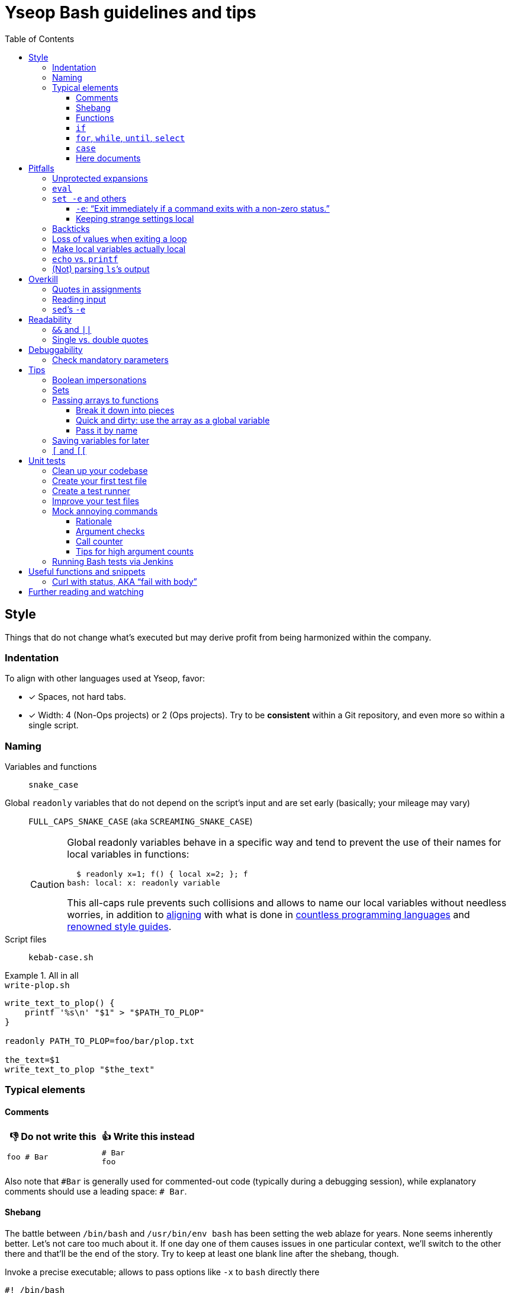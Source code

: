 = Yseop Bash guidelines and tips
:toc:
:toclevels: 3
:imagesdir: readme-img

:do_not:  &#x1F44E; Do not write this
:instead: &#x1F44D; Write this instead


== Style

Things that do not change what’s executed but may derive profit from being harmonized within the company.


=== Indentation

To align with other languages used at Yseop, favor:

* [x] Spaces, not hard tabs.
* [x] Width: 4 (Non-Ops projects) or 2 (Ops projects).
Try to be *consistent* within a Git repository, and even more so within a single script.


=== Naming

Variables and functions:: `snake_case`

Global `readonly` variables that do not depend on the script’s input and are set early (basically; your mileage may vary)::
`FULL_CAPS_SNAKE_CASE` (aka `SCREAMING_SNAKE_CASE`)
+
[CAUTION]
====
Global readonly variables behave in a specific way and tend to prevent the use of their names for local variables in functions:

[source, bash]
----
  $ readonly x=1; f() { local x=2; }; f
bash: local: x: readonly variable
----

This all-caps rule prevents such collisions and allows to name our local variables without needless worries, in addition to https://en.wikipedia.org/wiki/Constant_(computer_programming)#Naming_conventions[aligning] with what is done in https://en.wikipedia.org/wiki/Naming_convention_(programming)#Language-specific_conventions[countless programming languages] and https://google.github.io/styleguide/shellguide.html#s7.3-constants-and-environment-variable-names[renowned style guides].
====

Script files:: `kebab-case.sh`

.All in all
====
.`write-plop.sh`
[source, bash]
----
write_text_to_plop() {
    printf '%s\n' "$1" > "$PATH_TO_PLOP"
}

readonly PATH_TO_PLOP=foo/bar/plop.txt

the_text=$1
write_text_to_plop "$the_text"
----
====


=== Typical elements

==== Comments

[cols = "2*a", options = header]
|===
^.^| {do_not}
^.^| {instead}

|
[source, bash]
----
foo # Bar
----
|
[source, bash]
----
# Bar
foo
----
|===

Also note that `+#Bar+` is generally used for commented-out code (typically during a debugging session), while explanatory comments should use a leading space: `+# Bar+`.


==== Shebang

The battle between `/bin/bash` and `/usr/bin/env bash` has been setting the web ablaze for years.
None seems inherently better.
Let’s not care too much about it.
If one day one of them causes issues in one particular context, we’ll switch to the other there and that’ll be the end of the story.
Try to keep at least one blank line after the shebang, though.

.Invoke a precise executable; allows to pass options like `-x` to `bash` directly there
[source, bash]
----
#! /bin/bash

# […]
----

.Use `$PATH` to look for the `bash` program
[source, bash]
----
#! /usr/bin/env bash

# […]
----


==== Functions

* Favor the more-standardized `foo()` over `function foo` or `function foo()`.

* Preferably with the opening brace after the name, but not extra important.
As for indentation width, check for consistency, though.

[source, bash]
----
foo() {
    local bar
    bar=$(plop yo)
    palala "$bar"
}
----


==== `if`

[source, bash]
----
if foo
then
    plop
else
    yo
fi
----


==== `for`, `while`, `until`, `select`

[source, bash]
----
for a in plop yo
do
    stuff "$a"
done
# Idem for “select”.
----

[source, bash]
----
while [[ $a -gt 1 ]]
do
    ((a /= 2))
done
# Idem for “until”.
----

[source, bash]
----
while ((a /= 2))
    echo 'Hi there, we’re doing a do-while here instead of while-do.'
    [[ $a -gt 1 ]]
do
    # No-op.
    :
done
# Idem for “until”.
----


==== `case`

[source, bash]
----
case "$a" in
    a) short;;

    *)
        long
        long
        long
        ;;
esac
----


==== Here documents

(The `<<` technique used to feed multiple lines into a command, typically for help blurbs; see `man bash`.)

* [x] The tag used to denote the end of the document should follow the `+_[A-Z][A-Z0-9_]*_+` format: `+_HELP_+`, `+_JSON_+`, `+_MESSAGE_+`…

* [x] The tag should be meaningful and suit the document’s purpose:
+
[cols = "2*a", options = header]
|===
^.^| {do_not}
^.^| {instead}

|
[source, bash]
----
cat << eof
<?xml version="1.0" encoding="UTF-8"?>
<note>
  <to>You</to>
</note>
eof
----
|
[source, bash]
----
cat << _XML_
<?xml version="1.0" encoding="UTF-8"?>
<note>
  <to>You</to>
</note>
_XML_
----
|===

* [x] If there is no particular reason to allow any kind of Bash expansion within the document, quote the opening tag to prevent them altogether, thus making your intentions clear and prevent unwanted dollar disappearances or whatever:
+
[cols = "2*a", options = header]
|===
^.^| {do_not}
^.^| {instead}

|
[source, bash]
----
cat << _TEXT_
This should appear as-is: $foo
_TEXT_
----
|
[source, bash]
----
cat << '_TEXT_'
This should appear as-is: $foo
_TEXT_
----
|===

* [x] Avoid the `+<<-+` syntax (used to remove leading hard tabs) unless you really need it.
Keep in mind that it does not remove leading spaces, only hard tabs (which we do not use anyway).


== Pitfalls

Things that may cause issues in the long run or that may hamper initial development.


=== Unprotected expansions

When writing `$foo` on its own instead of `"$foo"`, you’re asking the Bash interpreter to split the contents of the `foo` variable into multiple words in every place where a character of the `IFS` variable (“Internal Field Separator” – by default this includes spaces, tabs and newlines) is found:

[source, bash]
----
  $ count() { printf 'I got %d arguments.\n' "$#"; }

  $ txt='foo bar'

  $ count $txt
I got 2 arguments.

  $ count "$txt"
I got 1 arguments.
----

This is basically only useful when you’re implementing a “split” function yourself, and even then it is strongly advised to set `IFS` explicitly and locally (using parentheses):

[source, bash]
----
split() {
    (
        IFS=$1
        printf '%s\n' $2
    )
}
----

.`split a falalap`
----
f
l
l
p
----

.`split l falalap`
----
fa
a
ap
----

… and even then, most of the time `xargs` can be used to avoid both the unprotected expansion _and_ the `IFS` tempering:

[source, bash]
----
split() {
    printf '%s' "$2" | xargs --delimiter "$1" printf '%s\n'
}
----

In other cases, if you _need_ a variable to be expanded into _multiple_ words to provide arguments to a command, use an indexed array, as this is one of the things they were made for.
This takes away all concerns regarding potential unwanted word-splitting and `IFS` itself.
This is why not quoting a variable “on purpose” is sometimes described as an “anti-pattern”: it can often be harmful, and has no benefit whatsoever with respect to using arrays.

[quote, Google, https://google.github.io/styleguide/shellguide.html#quoting]
____
* Always quote strings containing variables, command substitutions, spaces or shell meta characters, unless careful unquoted expansion is required or it’s a shell-internal integer.
(*Yseop note:* Even internal integers can get split if `IFS` contains digits, so beware.)

* Use arrays for safe quoting of lists of elements, especially command-line flags.

* Use `"$@"` unless you have a specific reason to use `$*`, such as simply appending the arguments to a string in a message or log.
____

[cols = "2*a", options = header]
|===
^.^| {do_not}
^.^| {instead}

|
[source, bash]
----
opts='-p -v'
mkdir $opts path/to/plop.log
----
|
[source, bash]
----
opts=(-p -v)
mkdir "${opts[@]}" path/to/plop.log
----
|===


=== `eval`

`eval` has several major issues:

* It is known to often open the door for code injection, which is a significant security threat.

* Especially when variables or whitespace are involved, it forces developers to “think forward” and nest quotation marks while trying to figure out _which_ step will need _which_ quotes to perform _which_ operation.
Furthermore, the solution in such cases often depends on the specific matter at hand.

Before using `eval`, make extra sure you cannot:

* [x] Directly run your command without storing it in a variable beforehand (you can put it in a function if it is used multiple times):
+
[cols = "2*a", options = header]
|===
^.^| {do_not}
^.^| {instead}

|
[source, bash]
----
cmd='grep -r foo bar/'
eval "$cmd"
----
|
[source, bash]
----
grep -r foo bar/
----
|===
+
[cols = "2*a", options = header]
|===
^.^| {do_not}
^.^| {instead}

|
[source, bash]
----
awk_script='/foo/ { print $2 }'
cmd='awk "$awk_script"'

eval "$cmd" file1
eval "$cmd" file2
eval "$cmd" file3
----
|
[source, bash]
----
call_awk() {
    local awk_script='/foo/ { print $2 }'
    awk "$awk_script"
}

call_awk file1
call_awk file2
call_awk file3
----
|===

* [x] Store your command (or arguments, or options) in an indexed array instead, especially if that command must be built dynamically.
See https://stackoverflow.com/a/71600549/9089759[this StackOverflow answer] and https://google.github.io/styleguide/shellguide.html#arrays[Google’s guide].
+
> Using a single string for multiple command arguments should be avoided, as it inevitably leads to authors using `eval` or trying to nest quotes inside the string, which does not give reliable or readable results and leads to needless complexity.

* [x] For cases where you need to handle a variable whose name must be deduced from another variable: use `declare -n foo=$bar`, `local -n foo=$bar`, or `${!bar}`.
This is also covered in https://stackoverflow.com/a/71600549/9089759[that same StackOverflow answer].
See also <<pass_by_name, this section>> regarding `declare -n` and `local -n`.


=== `set -e` and others

(See `help set` for details.)


==== `-e`: “Exit immediately if a command exits with a non-zero status.”

Putting `set -e` at the beginning of a script is often used to prevent “snowballing”: most errors will cause the script to immediately halt.

This is not _always_ relevant, though:

* It is not as easy to master as it seems.
There are many contexts in which commands are legitimately allowed by `set -e` to fail (typically in conditionals, or on the left side of a pipe), and not knowing them could lead to more trouble than a fully manual error handling strategy would.

* In a script meant for internal use on non-sensitive data, it may not be worth the shift of mindset it requires.

Furthermore, there are a few things (edit: a _lot_ of things) to know to avoid mind-boggling issues:

When doing `+((n--))+`, for example, to decrement a variable, the `+((…))+` construct has an exit status of its own.
This status is a success status _if and only if_ the result of the computation is different than{nbsp}0:

[source, bash]
----
  $ ((0)); echo "$?"
1

  $ ((1)); echo "$?"
0

  $ ((-1)); echo "$?"
0
----

This means that reaching zero while decrementing your variable would cause the script to end if you activated `set -e`!
To prevent this and be on the safe side, you can do:

[source, bash]
----
  $ ((0)) || true; echo "$?"
0
----

Basically, `|| true` is an easy way to tell `set -e` that it does not matter if the command right before it fails (`true` will be executed, succeed, and the status of the command chain it formed will be a success status).

Regarding `set -e`’s shortcomings and oddities, you can also read:

* https://web.archive.org/web/20220314040936/http://mywiki.wooledge.org/BashFAQ/105

* https://stackoverflow.com/questions/71619652/difference-of-behavior-between-set-e-source-and-bash-ec-source


==== Keeping strange settings local

Every `+set -<something>+` (or `set {plus}++<something>++`, for that matter) using flags other than `-e -x -v` should ideally stand within a subshell to make sure you do not wreak havoc by forcing a significant paradigm shift onto your workmates (or yourself) in a huge script.

Most of the default settings were chosen with good reasons, and sometimes, while it may seem that doing, for example, `set -u` (“Treat unset variables as an error when substituting.”) is a good idea, you may just be breaking ten things while fixing the _one specific_ instruction you’re working on.

[NOTE]
====
There is a certain degree of tolerance regarding `set -e`, as it has been widely spread in the company, but as explained in the previous section, it is tricky to use, so keep it local (or avoid using it altogether) if you can.
====

[cols = "2*a", options = header]
|===
^.^| {do_not}
^.^| {instead}

|
[source, bash, subs = "+attributes"]
----
set -evxu -o pipefail -o noclobber
# […] lots of stuff
foo {vbar} bar "$mandatory" > out.log
----
|
[source, bash, subs = "+attributes"]
----
set -evx
# […] lots of stuff
(
    set -u -o pipefail -o noclobber
    foo {vbar} bar "$mandatory" > out.log
)
----
|===

[NOTE]
====
The same goes for changes brought to sensitive variables – typically `IFS`, which is used for word-splitting and to join array items when using `+[*]+`.

[source, bash]
----
t=(foo bar)
(
    IFS=','
    printf 'Joined with commas: %s\n' "${t[*]}"
)
----

⇒ `Joined with commas: foo,bar`
====


=== Backticks

The `foo={backtick}echo plop{backtick}` syntax is deprecated and can lead to all kinds of trouble when attempting to nest things.
It has no advantage whatsoever (beside the slightly lower character count) over `$(…)`.

[cols = "2*a", options = header]
|===
^.^| {do_not}
^.^| {instead}

|
[source, bash, subs = "+attributes"]
----
foo=`bar plop`
yo "`pa la la`" hey
----
|
[source, bash, subs = "+attributes"]
----
foo=$(bar plop)
yo "$(pa la la)" hey
----
|===


=== Loss of values when exiting a loop

Pipes spawn subshells to execute what’s on they right-hand side.
A common consequence of that, which can lead to much headache, is that changes brought to variables get reverted when exiting some loops:

.This will yield 0, not 1+2+3=6
====
[source, bash]
----
n=0
seq 3 | while read k
do
    ((n += k))
done
printf '%d\n' "$n"
----
====

Solutions include:

. Using “process substitution”:
+
[source, bash]
----
n=0
while read k
do
    ((n += k))
done < <(
    seq 3
)
printf '%d\n' "$n"
----

. Using a “here string”:
+
[source, bash]
----
data=$(seq 3)
n=0
while read k
do
    ((n += k))
done <<< "$data"
printf '%d\n' "$n"
----

[TIP]
====
See `man bash` for more on those concepts.
====


=== Make local variables actually local

By default, when you write `foo=bar`, you create a _global_ `foo` variable.
While this may at first seem convenient, this can lead to strange and annoying bugs or false positives, like a function working correctly (only for a while…) despite not actually using the arguments passed to it, picking global variables instead without you being conscious of it.

A good habit is to mark as `local` every variable meant to be used solely within the function that declares them:

[source, bash]
----
my_sub_function() {
    printf 'In sub-function: %s\n' "$foo"
}

my_function() {
    local foo=notplop
    printf 'In function: %s\n' "$foo"

    my_sub_function
}

foo=plop
my_function
printf 'After function call: %s\n' "$foo"
----

This yields:

[source]
----
In function: notplop
In sub-function: notplop
After function call: plop
----

The variable bubbled down to `my_sub_function`, but did not interfere with the global `foo` variable used outside of those functions.

As a bonus, `local` guarantees that the variables are empty upon declaration.
No need for weird `unset -v`, `foo=''` or whatever.


=== `echo` vs. `printf`

The options and escape sequences interpreted by `echo` depends heavily on the considered platform, which `printf` is much more standardized.

To quote https://pubs.opengroup.org/onlinepubs/9699919799/utilities/echo.html#tag_20_37_16[the Open Group]:

> It is not possible to use `echo` portably across all POSIX systems unless both `-n` (as the first argument) and escape sequences are omitted.

At Yseop, we once had a release note that was heavily truncated because the system that ran the release note-generating script was interpreting, in `echo`, by default, the `+\c+` sequence, which means “suppress further output” and happened to appear in YML snippets as the beginning of commands like `+\command+`.

.OK
* [x] `echo 'foo bar' plop` (No option, hardcoded parameters.)

* [x] `echo` (No argument, just printing a newline.)

.Not OK
* [ ] `echo "$plop"`
(Dynamic content, safer to use `printf '%s\n' "$plop"`.)

* [ ] `echo "Plop: $plop"`
(Idem, and would benefit from a clear formatting string; safer to use `printf 'Plop: %s\n' "$plop"`.)


=== (Not) parsing `ls`’s output

`ls` is for humans and is far too unreliable.
Machines prefer `find`, `stat`, or globbing patterns like `foo/*`.
(This topic is heavily covered on the web.)


== Overkill

Things that can be done in more concise or clear ways.


[[quotes_in_assignments]]
=== Quotes in assignments

Quotes are not needed on the right-hand side of assignments, unless you have hardcoded spaces or Bash metacharacters (`| & ;`, etc.) there.

[source, bash]
----
print_stuff_with_spaces() {
    echo abc
    echo
    echo d e f
}

var_with_spaces=$'a \t b \n c'

mix=foo${var_with_spaces}bar$(
    print_stuff_with_spaces
)plop

printf 'mix = [%q]\n' "$mix"
----

This yields (as expected):

[source]
----
mix = [$'fooa \t b \n cbarabc\n\nd e fplop']
----

The mandatory uses for quotes in assignments are things like:

[source, bash]
----
foo='bar plop'
#       ↑
# Hardcoded spaces
#       ↓
foo="bar ${yo}"

foo='bar&plop'
#       ↑
# Bash metacharacters
#       ↓
foo="bar;${yo}"
----

Of course, when in doubt, it’s better to quote, especially if it leads to a better syntax highlighting, but try to avoid overkill things: `foo=$1` or `n=12` are perfectly readable without quotes.


=== Reading input

Many commands can read data by accepting files as parameters, or by getting data on their standard input (which can be made easier via redirections).
https://web.archive.org/web/20220327013356/https://porkmail.org/era/unix/award#cat[Keep in mind that `cat`’s name stands for “concatenate”], not for “dump this file’s content on stdout because I have a grudge against everything that is not a pipe”.

[cols = "2*a", options = header]
|===
^.^| {do_not}
^.^| {instead}

|
[source, bash, subs = "+attributes"]
----
cat "$f" {vbar} grep plop
cat "$f" {vbar} tr -cd 'a-z'
printf '%s\n' "$PASSWORD" {vbar} docker login -u me --password-stdin
----
|
[source, bash, subs = "+attributes"]
----
grep plop "$f"
tr -cd 'a-z' < "$f"
docker login -u me --password-stdin <<< "$PASSWORD"
----
|===


=== `sed`’s `-e`

This option is https://unix.stackexchange.com/a/387528[virtually _never_ useful].
It is even generally harmful as far as readability is concerned, since you can, instead of using it, write your `sed` script on multiple lines, possibly even with comments:

[source, bash]
----
sed '
    # Censor.
    /crap/ d

    # Yell.
    s/.*/\U&/g
' "$my_file"
----


== Readability

Make your code easier to understand for others.


=== `&&` and `||`

Do not use those as “the lazy coder’s `if-then-else`”.
These are often misunderstood and misused.

* Real, human-friendly flow-control keywords make the structure of the code more apparent.

* A `foo && bar || plop` chain can actually run both `bar` and `plop` depending on what happens, so it’s _not_ a viable makeshift ternary operator.

[cols = "2*a", options = header]
|===
^.^| {do_not}
^.^| {instead}

|
[source, bash, subs = "+attributes"]
----
my_func && grep plop plup {vbar}{vbar} echo omg
----
|
[source, bash]
----
if my_func
then
    grep plop plup
else
    echo omg
fi
----
|===

Legit uses include:

. Situations where the right-hand side consists of nothing but a _very basic statement_ such as:
+
--
** `true`,
** `false`,
** `continue`,
** `break`,
** `return`,
** `exit`.
--
+
[source, bash]
----
for file in ./*.txt
do
    # Get rid of garbage in case the globbing pattern
    # matched nothing and came back as-is.
    [[ -r $file ]] || continue
    # […] process
done
----

. Conditionals:
+
[source, bash]
----
if [[ $foo && ! $bar ]] || [ -f "$path" ]
then
    echo plop
fi
----

Additionally, note that it is possible to start a new line after `&&` or `||` (you can view those markers as “special kinds of semicolons”, much like the single `&`).
There is often no good reason not to do so (outside of the “very simple statements” cases mentioned above):

[source, bash]
----
create_file foo/bar.txt &&
grep yo foo/bar.txt &&
echo 'OK!'

if long_condition_involving_a_function and its args &&
    another_thing_that_must_succeed and other args
then
    echo wow
fi
----


=== Single vs. double quotes

Double quotes allow expansions such as:

* `+$foo+`
* `+${foo//a/_}+`
* `+$(bar)+`
* `+$((1 + n))+`

Single quotes do not allow this.

Avoid double quotes when you do not need any kind of expansion.
Using double quotes in irrelevant places is akin to saying to readers: “Hey, look! I do fancy stuff in there! … `[Ten good seconds later]` Just kidding! There’s actually nothing special to see!”

[cols = "2*a", options = header]
|===
^.^| {do_not}
^.^| {instead}

|
[source, bash]
----
txt="Hello there, this is a message."
printf "%s %s\n" "$txt" "foo bar"
----
|
[source, bash]
----
#   ↓                               ↓
txt='Hello there, this is a message.'
printf '%s %s\n' "$txt" 'foo bar'
#      ↑       ↑        ↑       ↑
----
|===

[TIP]
====
Think of single quotes as a mean of escaping things.
Well… escaping _more_ things than double quotes do.
====


== Debuggability

Fail fast, or make sure trouble-causing cases are caught.


=== Check mandatory parameters

Both in functions or for the script itself, make sure you check early that parameters that ought to be set (and, if relevant, non-empty) are indeed set.

[source, bash]
----
file=${1:?No file given.}
message=${2?No message given.}

printf '%s\n' "$message" > "$file"
----

* [x] `:?` checks that the variable is set and non-empty, and exits if it is unhappy.
* [x] `?` is similar, but accepts empty values.
* [x] A custom message can be written after the `?`, but is optional.

.Idem for functions
[source, bash]
----
my_function() {
    local file=${1:?No file given.}
    local message=${2?No message given.}

    printf '%s\n' "$message" > "$file"
}

my_function "$@"
----

Just like `set -e`, this can avoid “snowballing” effects and catch issues early.


== Tips

=== Boolean impersonations

There are no real booleans in Bash.
We mostly have to work with:

* strings that are empty or not;
* commands (such as `true` and `false`) that exit with a status of success or failure;
* dumb string comparisons.

An often used approach is to put literally the strings “true” or “false” in variables.
However, *this has downsides*, and the way to use such variables is *not always clear*:

[source, bash]
----
OVERKILL_CONST_TRUE=true
OVERKILL_CONST_FALSE=false

dirty_true=true
dirty_false=false

if [[ $dirty_false ]]
then
    echo 'Not empty, so the test succeeds!'
else
    echo 'Too bad, we won’t get there.'
fi

if [[ $dirty_false = true ]]
then
    echo WOULOULOU
    exit 1
else
    echo 'This is better, but error- and typo-prone.'
fi

if [[ $dirty_false = $OVERKILL_CONST_TRUE ]]
then
    echo WOULOULOU
    exit 1
else
    echo 'Kinda safer, but even with better names it is quite weird.'
fi

if "$dirty_false"
then
    echo WOULOULOU
    exit 1
else
    echo 'It technically works, but do we really want to execute'
    echo 'random programs if a bug puts garbage in our variable?'
fi
----

This yields:

[source]
----
Not empty, so the test succeeds!
This is better, but error- and typo-prone.
Kinda safer, but even with better names it is quite weird.
It technically works, but do we really want to execute
random programs if a bug puts nonsense in our variable?
----

It is often *simpler and therefore recommended to use the “empty or not” paradigm*, conjointly with the default operator of `{startsb} / {startsb}{startsb} / test` (negated with `-z` or `!`):

[source, bash]
----
this_one_is_true=1
this_one_is_true_as_well=PLOP

this_one_is_false=''
unset -v this_one_is_false_as_well

if [[ $this_one_is_true && $this_one_is_true_as_well &&
    ! $this_one_is_false && -z $this_one_is_false_as_well ]]
then
    echo OK
else
    echo Bug
fi
----

[NOTE]
====
It is also technically possible to define (and re-define if needed) functions instead of basic variables, and then ditch `{startsb} / {startsb}{startsb} / test` entirely, but that may look weird to some:

[source, bash]
----
this_one_is_true() { true; }
this_one_is_true_as_well() { return 0; }

this_one_is_false() { false; }
this_one_is_false_as_well() { return 1; }

if this_one_is_true && this_one_is_true_as_well &&
    ! this_one_is_false && ! this_one_is_false_as_well
then
    echo OK
else
    echo Bug
fi
----
====


=== Sets

Sets in programming are basically bags which contain some objects (and, conversely, that do not contain any other object), with generally no notion of order whatsoever.

A nice way to obtain this in Bash is to use an associative array with values that do not really matter.
The keys tell you which items are in the set.

[source, bash]
----
declare -A my_set

for a in foo bar
do
    for b in plop yo
    do
        my_set[${a}_${b}]=1
    done
done

if [[ ${my_set['foo_plop']} ]]
then
    echo foo_plop in it
fi

if [[ ! ${my_set['foo_bar']} ]]
then
    echo foo_bar NOT in it
fi

printf 'All items:'
# “!” before name to get keys.
printf ' %q' "${!my_set[@]}"
echo
----

This yields:

[source]
----
foo_plop in it
foo_bar NOT in it
All items: foo_yo bar_yo foo_plop bar_plop
----

[NOTE]
====
Generally speaking, if you’re considering to type “find item in array in bash” in a search engine, it means that you should have used an associative array instead of (or in addition to) an indexed array.
====


=== Passing arrays to functions

==== Break it down into pieces

The naive approach, which is mostly for indexed arrays, is to individually pass all the items to the function:

[source, bash]
----
foo() {
    printf '[%s]' "$@"
    echo
}

bar() {
    local t=(first "$@")
    t+=(last)
    foo "${t[@]}"
}

initial=(
    yo
    yeah
)

bar "${initial[@]}"
----

This yields:

[source]
----
[first][yo][yeah][last]
----

This is quite convenient for simple cases, but things get hairy quite quickly if you need multiple arrays or if the function also have other parameters.
You may then need to:

* take the size of each array as extra parameters to know where they end;

* use notations like `"${@:2:2}"` to “skip `$1` and then take only two parameters from there”.

Furthermore, associative arrays are much harder to pass like this: you would need to provide the keys and values separately and perform arithmetical operations to know which function argument is the value for which other argument.

Fortunately, there are other ways to do that, as we’ll see in the following sections.


==== Quick and dirty: use the array as a global variable

(Basically, do not declare it with `local`).
At least document the function, though, to explain that it expects a variable named _XXX_ of type _YYY_ to be initialized and to contain stuff that means _ZZZ_:

[source, bash]
----
# Expects a global “global_indexed_array” indexed array to
# be defined and to contain at least two example words.
plop() {
    printf '%s\n' "${global_indexed_array[1]}"
}

declare -A global_associative_array=([foo]=bar)
declare -Ag more_explicitly_global_associative_array=([foo]=bar)

global_indexed_array=(foo bar)
declare -g more_explicitly_global_indexed_array=(foo bar)
declare -ag more_explicitly_global_more_explicitly_indexed_array=(foo bar)

plop
----

This yields `bar`.

[TIP]
====
When a global variable is especially important and gets manipulated by lots of functions, it can be worth marking it as special by prefixing its name with an underscore, for example: `_global_metadata`, `_config`, etc.
====


[[pass_by_name]]
==== Pass it by name

`local` (and `declare`) support a `-n` flag:

> make NAME a reference to the variable named by its value

[source, bash]
----
# $1    Name of string variable to print with the “A” prefix.
# $2    Name of indexed array to print with the “B” prefix.
# $3    Name of associative array to print with the “C” prefix.
foo() {
    local -n str=$1
    local -n index=$2
    local -n assoc=$3

    printf 'A %s=%q\n' "$1" "$str"

    printf 'B %s=[' "$2"
    printf ' %q' "${index[@]}"
    echo ' ]'

    printf 'C %s (Keys)=[' "$3"
    printf ' %q' "${!assoc[@]}"
    echo ' ]'

    printf 'C %s (Vals)=[' "$3"
    printf ' %q' "${assoc[@]}"
    echo ' ]'
}

# Declare stuff.
x=plop
y=(yo yeah)
declare -A z=([tulip]=potato [tart]=pie)

# Provide the NAMES to the function.
foo x y z
----

This yields:

[source]
----
A x=plop
B y=[ yo yeah ]
C z (Keys)=[ tart tulip ]
C z (Vals)=[ pie potato ]
----

Those references are not just to read: they *can be used to modify* the targeted variable from within the function, and *the changes will be kept*.

[CAUTION]
====
An error will occur if the variable used as a reference has the same name as the one it is referencing (`local -n foo=foo`).

To make this very unlikely, you can use one (or both) of the following strategies:

* [x] Add a condition to *skip the declaration* altogether if the names are equal:
+
[source, bash]
----
if [[ $1 != ref ]]
then
    local -n ref=$1
fi
----

* [x] Give an *ugly name* via a double-underscore prefix to your local variable:
+
[source, bash]
----
local -n __ref=$1
----
====


=== Saving variables for later

If you need to store the values of variables for later (possibly even for another execution of the script, or for another script altogether), you can use `declare -p`:

> display the attributes and value of each NAME

This does not sound like much, but…

[source, bash]
----
username='Foo Bar'
password='tom@to>te$t'

config=(
    -e 'yo yeah'
    --plop
    omg
)

declare -p username password config > save.sh
----

.Content of `save.sh` after execution
[source, bash]
----
declare -- username="Foo Bar"
declare -- password="tom@to>te\$t"
declare -a config=([0]="-e" [1]="yo yeah" [2]="--plop" [3]="omg")
----

This prints *perfectly valid and robust commands* that can be run to *declare clones* of the given variables, and this works for *any kind of variable*, even associative arrays.

[TIP]
====
*Functions* can also be processed this way if you add the `-f` flag.
====

Once your saved definition file is created, you can load the values by sourcing that file with `.`:

[source, bash]
----
printf 'Before: Username: %s\n' "${username:-Empty}"
printf 'Before: Password: %s\n' "${password:-Empty}"
printf 'Before: Config:   %s\n' "${config[*]:-Empty}"

. save.sh

printf 'After:  Username: %s\n' "${username:-Empty}"
printf 'After:  Password: %s\n' "${password:-Empty}"
printf 'After:  Config:   %s\n' "${config[*]:-Empty}"
----

This yields:

[source]
----
Before: Username: Empty
Before: Password: Empty
Before: Config:   Empty
After:  Username: Foo Bar
After:  Password: tom@to>te$t
After:  Config:   -e yo yeah --plop omg
----


=== `{startsb}` and `{startsb}{startsb}`

There are a couple of differences between those.
This has been extensively covered on the web: +
https://stackoverflow.com/questions/3427872/whats-the-difference-between-and-in-bash

Here are two things to take away, though:

* `{startsb}{startsb}` is a *keyword* of the Bash language.
This gives it more control over how its arguments are expanded.
As a consequence, `{quot}`-s are not needed within it unless you have hardcoded spaces, <<quotes_in_assignments, much like on the right-hand side of assignments>>.
However, you should generally quote the right-hand side of `=` and `!=` tests, otherwise https://github.com/koalaman/shellcheck/wiki/SC2053[it gets treated like a globbing pattern].
All in all:
+
[cols = "2*a", options = header]
|===
^.^| {do_not}
^.^| {instead}

|
[source, bash]
----
[[ "${foo}/plop" = "$(bar)" ]]
----
|
[source, bash]
----
[[ ${foo}/plop = "$(bar)" ]]
----
|===
+
[cols = "2*a", options = header]
|===
^.^| {do_not}
^.^| {instead}

|
[source, bash]
----
[ ${foo}/plop = $(bar) ]
----
|
[source, bash]
----
[ "${foo}/plop" = "$(bar)" ]
----
|===

* The arithmetic operators of `{startsb}{startsb}`, namely:
+
--
** `-eq`
** `-ne`
** `-lt`
** `-le`
** `-gt`
** `-ge`
--
+
… are open to code injection:
+
[source, bash]
----
  $ x='a[$(date)]'; [[ $x -eq 1 ]]
bash: ven. 25 mars 2022 18:27:42 CET: syntax error: invalid arithmetic operator (error token is ". 25 mars 2022 18:27:42 CET")
----
+
Solutions include:

** Using `{startsb}` for those operators.
** Sanitizing data that may be provided by an external entity and that should be an integer:
*** `x=${x//[!0-9-]/}`
*** `x=$(tr -cd 0-9- <<< "$x")` (same result)
** Not using externally provided data at all.
** For basic comparisons, using the string-based operators instead:
*** `=`
*** `!=`
** Relying on a program like `bc` or even `python` for arithmetics.


== Unit tests

It is fairly easy to test functions without resorting to overkill third-party frameworks, and this can make development a lot easier.


=== Clean up your codebase

Let’s consider this script, standing alone at the root of a project:

.`main-script.sh`
[source, bash]
----
#! /usr/bin/env bash

# Read JSON on the standard input, and print it
# back on the standard output, after having set
# the value of the “foo” property to a new given
# value if and only if there was a “foo” property
# in the input to begin with.
#
# $1    New value for “foo”.
change_stuff_if_set() {
    local data
    # Grab and save standard input.
    data=$(cat)

    # See if there is a “foo” property.
    local foo
    if ! foo=$(jq '.foo // empty' <<< "$data")
    then
        # Give up if jq is not happy at all.
        echo 'Error: Could not parse JSON.'
        return 1
    fi

    if [[ $foo ]]
    then
        # Change the value of “foo”.
        data=$(jq --arg x "$1" '.foo = $x' <<< "$data")
    fi

    # Give back the (possibly modified) data.
    printf '%s\n' "$data"
}

change_stuff_if_set palala << '_JSON_'
{
    "foo": "bar",
    "plop": 12
}
_JSON_
----

To make testing easier, we’ll split that file in two:

. a functions-dedicated file;
. the main file, the one to be called by users.

.`main-script.sh`
[source, bash]
----
#! /usr/bin/env bash

# Take note of where this script stands.
BASEDIR=$(cd "$(dirname "$0")" && pwd -P)
readonly BASEDIR

# Load (“source”) the functions.
. "$BASEDIR"/functions.sh

change_stuff_if_set palala << '_JSON_'
{
    "foo": "bar",
    "plop": 12
}
_JSON_
----

.`functions.sh`
[source, bash]
----
# Read JSON on the standard input, and print it
# back on the standard output, after having set
# the value of the “foo” property to a new given
# value if and only if there was a “foo” property
# in the input to begin with.
#
# $1    New value for “foo”.
change_stuff_if_set() {
    local data
    # Grab and save standard input.
    data=$(cat)

    # See if there is a “foo” property.
    local foo
    if ! foo=$(jq '.foo // empty' <<< "$data")
    then
        # Give up if jq is not happy at all.
        echo 'Error: Could not parse JSON.'
        return 1
    fi

    if [[ $foo ]]
    then
        # Change the value of “foo”.
        data=$(jq --arg x "$1" '.foo = $x' <<< "$data")
    fi

    # Give back the (possibly modified) data.
    printf '%s\n' "$data"
}
----

[NOTE]
====
The functions-dedicated file does not necessarily need a shebang (unless linters complain that they have no idea which shell you’re using), as it is not meant to be *executed* but *sourced*.
====


=== Create your first test file

Add a `test/` directory to your project to keep things organized a little bit.
Then add a file like this to it:

.`test/change_stuff_if_set.sh`
[source, bash]
----
test "$(
    change_stuff_if_set yo << '_JSON_'
{
    "foo": "bar",
    "plop": 12
}
_JSON_
)" = '{
  "foo": "yo",
  "plop": 12
}'
----

On its own, it’s a bit hard to run properly:

* it needs `change_stuff_if_set` to be defined;

* it will not necessarily detect failing assertions.

This is where test runners come into play.


=== Create a test runner

This is basically a `run-tests.sh` script that will:

. fetch files from `test/`;
. load their content while making sure the required functions are defined;
. tell you if a commands (typically a `test` call) fails within one of the test files.

A minimalist approach would look like this:

.`run-tests.sh`
[source, bash]
----
#! /usr/bin/env bash

# Print what’s happening and stop if something fails.
set -ex

BASEDIR=$(cd "$(dirname "$0")" && pwd -P)
readonly BASEDIR

# Load this once and for all.
. "$BASEDIR"/functions.sh

# Find, print, loop through files.
# Could be done without the null-separated thingies
# (i.e., “find … -type f | while read -r path”)
# but it’s more robust this way.
find "$BASEDIR"/test/ -type f -print0 | while read -rd '' path
do
    # Load a test file.
    . "$path"
done

# If we reach this, it means that all tests passed.
echo 'OK!'
----

Then just run `./run-tests.sh` and you’ll get your results.

A more fancy test runner can be created like this:

.`run-tests.sh`
[source, bash]
----
#! /usr/bin/env bash

set -e

BASEDIR=$(cd "$(dirname "$0")" && pwd -P)
readonly BASEDIR
export BASEDIR

# If needed, create a sandbox for tests that fiddle with files.
#TEST_TMP=$(mktemp -d "${TMPDIR:-/tmp}"/bash-tests-XXXXXXXX)
#readonly TEST_TMP
#export TEST_TMP

# Keep track of which files caused issues.
unset -v failure_paths
failure_paths=()

# Count all test files.
declare -i nb=0
while read -rd '' path
do
    # Padded relative path to test file.
    printf '%-65s' "$(printf '%q... ' "${path#${BASEDIR}/test/}")"
    # Only activate “-x” at the last moment,
    # and keep the output in your pocket for now.
    if output=$(
        bash -exc '
            # Automatically load functions for each test file.
            . "$BASEDIR"/functions.sh
            # Load the test file.
            . "$0"
        ' "$path" 2>&1
    )
    then
        echo '[OK]'
    else
        echo '[Failure]'
        # Display the whole “set -x”-generated blurb (as well as
        # whatever the test script may have printed) to help
        # fix the error.
        printf '%s\n' "$output"
        # Take a note of the file that caused the failure.
        failure_paths+=("$path")
    fi

    # […]
    # When using a temporary directory, you can empty it here
    # if you want it to be clean before each test file execution.

    ((nb++)) || true
done < <(
    # If specific test files were given as arguments,
    # run only those instead of fetching all test files.
    if [[ $# -gt 0 ]]
    then
        printf '%s\0' "$@"
    else
        find "$BASEDIR"/test/ -type f -print0
    fi
)

# Display a summary.
if [[ ${#failure_paths[@]} -eq 0 ]]
then
    printf 'All clear. (%d files)\n' "$nb"
    exit 0
else
    echo
    echo 'Failures:'
    echo
    printf '  - %q\n' "${failure_paths[@]}"
    echo
    exit 1
fi
----

The result looks like this:

image:run-tests.gif[Test run animation]


=== Improve your test files

Now that our test files are set, via `set / bash -e`, to halt upon error statuses, we can add lots of assertion-like instructions to them:

.`test/change_stuff_if_set.sh`
[source, bash]
----
# Check that the function returns with a success status:
change_stuff_if_set yo <<< '{}'

# Check output:
test "$(change_stuff_if_set yo <<< '{}')" = '{}'

# Check output for multiple input values (each with
# a corresponding “expected” value):
# (Using “>” as a custom word-splitting character.)
while IFS=$'>\n' read -r input expected
do
    # Use jq’s compacting feature to make
    # the JSON comparison formatting-agnostic.
    test $(
        # Actual:
        change_stuff_if_set yo <<< "$input" | jq -c
    ) = $(
        # Expected:
        jq -c <<< "$expected"
    )
done << '_INPUT_AND_EXPECTED_'
{}>{}
{ "plop": "yeah" }>{ "plop": "yeah" }
{ "foo": "yeah" }>{ "foo": "yo" }
_INPUT_AND_EXPECTED_

# Check that the function returns with a failure status:
! change_stuff_if_set yo <<< 'not-valid-JSON'

# Comment-like no-op that will be printed exactly once by “set -x”
# (while an “echo” would make the message appear twice,
# and a “normal” Bash comment would not appear at all).
: This explains the next assertion


for_demo_purposes() {
    exit 1
}

# Check that a function *exits* from its current shell
# (not just “returns”) with a failure status:
if (for_demo_purposes; true)
then
    exit 1
fi
----

[TIP]
====
If you do not feel confident enough with the big bad `set -e`, you can always do explicit things like:

[source, bash]
----
if [[ $actual != $expected ]]
then
    exit 1
fi
----
====


=== Mock annoying commands

==== Rationale

Sometimes during tests, it is not desirable to actually execute some commands, typically those that send HTTP requests:

.`functions.sh`
[source, bash]
----
# $1    Directory name.
get_file() {
    curl -L "https://yseop.com/${1:?}/file.json"
}
----

In such cases, it is possible to *define a function* with the same name as the command we want to avoid executing.
The function will take precedence and overshadow the command.

.`my-tests.sh`
[source, bash]
----
curl() {
    # No-op for now.
    :
}

# Check that the function does not crash.
if ! get_file foo
then
    echo Test failed
    exit 1
fi
----

Building on that, you can mock the *output* of the command:

[source, bash]
----
curl() {
    echo '{ "status": "ok" }'
}

if [[ $(get_file foo) != '{ "status": "ok" }' ]]
then
    echo Test failed
    exit 1
fi
----

[NOTE]
====
Sometimes, one function calls another Bash script, thus spawning a subprocess.
In such cases, you may need to export your mock via `export -f my_mock` in your test so that the final Bash script uses your mock instead of the real command.
====


==== Argument checks

It is generally a good idea to check that the mock was called with the *expected arguments*:

[source, bash]
----
curl() {
    if [[ $# -eq 2 && $1 = -L && $2 = https://yseop.com/foo/file.json ]]
    then
        echo '{ "status": "ok" }'
    else
        echo Test failed
        exit 1
    fi
}
----

If *multiple calls*, with different parameters or expected output, have to be made to the mock, you can:

. Define the function over and over again (cumbersome but straightforward):
+
[source, bash]
----
curl() {
    if [[ $# -eq 2 && $1 = -L && $2 = https://yseop.com/foo/file.json ]]
    then
        echo '{ "status": "ok" }'
    else
        echo Test failed
        exit 1
    fi
}

[[ $(get_file foo) = '{ "status": "ok" }' ]]

curl() {
    if [[ $# -eq 2 && $1 = -L && $2 = https://yseop.com/bar/file.json ]]
    then
        echo '{ "fruit": "apricot" }'
    else
        echo Test failed
        exit 1
    fi
}

[[ $(get_file bar) = '{ "fruit": "apricot" }' ]]
----

. Use a single definition with more possibilities:
+
[source, bash]
----
curl() {
    if [[ $# -eq 2 && $1 = -L ]]
    then
        case "$2" in
            https://yseop.com/foo/file.json)
                echo '{ "status": "ok" }'
                ;;

            https://yseop.com/bar/file.json)
                echo '{ "fruit": "apricot" }'
                ;;

            *)
                echo Test failed
                exit 1
                ;;
        esac
    else
        echo Test failed
        exit 1
    fi
}

[[ $(get_file foo) = '{ "status": "ok" }' ]]
[[ $(get_file bar) = '{ "fruit": "apricot" }' ]]
----

. Use global variables for the expected parameters and / or for the output:
+
[source, bash]
----
curl() {
    if [[ $# -eq 2 && $1 = -L && $2 = ${_expected_curl_arg_2?} ]]
    then
        printf '%s\n' "${_mocked_curl_output?}"
    else
        echo Test failed
        exit 1
    fi
}

_expected_curl_arg_2=https://yseop.com/foo/file.json
_mocked_curl_output='{ "status": "ok" }'
[[ $(get_file foo) = '{ "status": "ok" }' ]]

_expected_curl_arg_2=https://yseop.com/bar/file.json
_mocked_curl_output='{ "fruit": "apricot" }'
[[ $(get_file bar) = '{ "fruit": "apricot" }' ]]
----


==== Call counter

If *one execution* of the function to be tested generates *multiple distinct calls* to the mock, you can use a global counter to differentiate the calls (or just to check that the number of calls is the expected count).
The tricky part is that since most of the time commands and functions are called from within subshell environments, the counter’s increment is lost between calls if you just use a variable, and you have to write its value to a temporary file to make it _really_ shared:

[source, bash]
----
echo 0 > "$TEST_TMP"/calls

curl() {
    # Get
    local nb_calls=$(cat "$TEST_TMP"/calls)
    # Increment
    ((nb_calls++)) || true
    # Save
    printf '%d\n' "$nb_calls" > "$TEST_TMP"/calls

    if [[ $# -eq 2 && $1 = -L ]]
    then
        if [[ $nb_calls -eq 1 && $2 = https://yseop.com/foo/file.json ]]
        then
            echo '{ "status": "ok" }'
        elif [[ $nb_calls -eq 2 && $2 = https://yseop.com/bar/file.json ]]
        then
            echo '{ "fruit": "apricot" }'
        else
            echo Test failed
            exit 1
        fi
    else
        echo Test failed
        exit 1
    fi
}

[[ $(get_file foo) = '{ "status": "ok" }' ]]
[[ $(get_file bar) = '{ "fruit": "apricot" }' ]]
# Check total number of calls to the mock.
[[ $(cat "$TEST_TMP"/calls) -eq 2 ]]
----

[TIP]
====
This counter trick is also useful to make sure some operations are performed in the expected order.
====


==== Tips for high argument counts

If the number of “expected arguments” to check is too high, there are several ways to simplify the process (often at the cost of robustness, though):

.Dirty check with possible false positives if some arguments contain spaces
[source, bash]
----
curl() {
    if [[ $* = '-L https://yseop.com/foo/file.json' ]]
    then
        echo '{ "status": "ok" }'
    else
        echo Test failed
        exit 1
    fi
}
----

.Dirty check with possible false positives if some arguments contain a character that, at least, we can choose
[source, bash]
----
curl() {
    if (
        IFS='|'
        [[ $* = '-L|https://yseop.com/foo/file.json' ]]
    )
    then
        echo '{ "status": "ok" }'
    else
        echo Test failed
        exit 1
    fi
}
----

.Check with possible false positives if some arguments contain a newline; version with global expectation array variable
[source, bash]
----
curl() {
    if (
        IFS=$'\n'
        [[ $* = ${_expected[*]} ]]
    )
    then
        echo '{ "status": "ok" }'
    else
        echo Test failed
        exit 1
    fi
}

_expected=(
    -L
    https://yseop.com/foo/file.json
)
[[ $(get_file foo) = '{ "status": "ok" }' ]]
----


=== Running Bash tests via Jenkins

To automatically run the Bash unit tests during the project’s build, you can add a dedicated stage (possibly in parallel to some other tests):

.`Jenkinsfile`
[source, groovy]
----
pipeline {
    // […]
    stages {
        // […]
        stage('Script tests') {
            steps {
                sh('./path/to/run-tests.sh')
            }
        }
        // […]
    }
}
----

[CAUTION]
====
Make sure `run-tests.sh` is executable (`chmod u+x`).
====


== Useful functions and snippets

=== Curl with status, AKA “fail with body”

While using `curl` might seem simple, it’s often hard to get the correct behavior when juggling with options like `--fail`, `--silent` and `--show-error`: you can end up with…

* the shell script not caring about an HTTP error (due to `curl` exiting with a misleading status), or
* `curl` not printing anything in case of failures:
** not telling you what the body was,
** nor what HTTP status it got.

Consider using the following function to make logs more developer-friendly:

[source, bash]
----
# Adaptation of https://superuser.com/a/1641410
# Waiting for curl v7.76+ to have --fail-with-body…
#
# In this version, the body is printed to stdout if status OK,
# and stderr (only stderr!) if HTTP error.
# An attempt to pretty-format JSON errors will be made.
#
# $@    Extra args for curl.
curl_fail_with_body() {
    local OUTPUT_FILE
    OUTPUT_FILE=$(mktemp)

    local -i HTTP_CODE
    HTTP_CODE=$(curl --output "$OUTPUT_FILE" --write-out "%{http_code}" "$@")

    local body=$(
        cat "$OUTPUT_FILE"
    )
    rm "$OUTPUT_FILE"

    if (($HTTP_CODE < 200 || $HTTP_CODE > 299))
    then
        # Printing to stderr dodges the $( … )-s, thus allowing
        # the user to actually see what went wrong.
        printf 'HTTP CODE = %s\n' "$HTTP_CODE" >&2
        if [[ $body ]]
        then
            # Print as human-friendly JSON if possible, otherwise raw.
            local body_for_humans
            if body_for_humans=$(jq -M . <<< "$body" 2> /dev/null)
            then
                printf '%s\n' "$body_for_humans" >&2
            else
                printf '%s\n' "$body" >&2
            fi
        fi
        return 22
    else
        # Normal execution, output to stdout.
        printf '%s\n' "$body"
        return 0
    fi
}
----

.Typical usage
====
[source, bash]
----
unset -v args
args=(
    'https://acp.yseop-cloud.com/api/v1/platforms'
    --header 'Accept: application/json'
    --basic
    --user "${ACP_USR:?}:${ACP_PSW:?}"
    -sS # = “--silent” + “--show-error”
)

curl_fail_with_body "${args[@]}"
----
====


== Further reading and watching

* https://drive.google.com/file/d/1oSxE6qZXBAzRKEaVJnXdufy7jYvGaYf4/view?usp=sharing[Internal technical presentation (French).]

* `man bash` (`/` to search, `n` and `N` for next and previous occurrences).

* https://google.github.io/styleguide/shellguide.html[The Google guide]. Their conventions are not 100% aligned with ours of course, but this contains useful tips, like the need to split `local foo=$(bar)` into two statements, etc.
